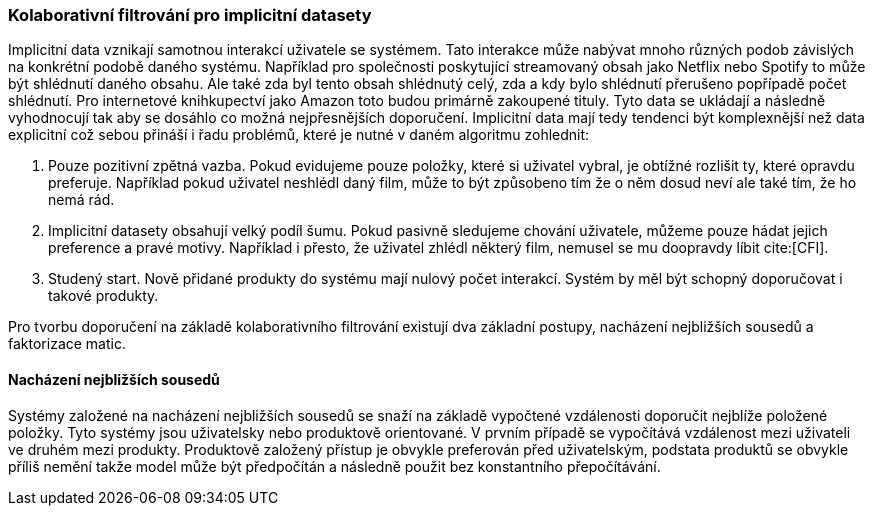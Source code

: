 
=== Kolaborativní filtrování pro implicitní datasety

Implicitní data vznikají samotnou interakcí uživatele se systémem. Tato interakce může nabývat mnoho různých podob závislých na konkrétní podobě daného systému. Například pro společnosti poskytující streamovaný obsah jako Netflix nebo Spotify to může být shlédnutí daného obsahu. Ale také zda byl tento obsah shlédnutý celý, zda a kdy bylo shlédnutí přerušeno popřípadě počet shlédnutí. Pro internetové knihkupectví jako Amazon toto budou primárně zakoupené tituly. Tyto data se ukládají a následně vyhodnocují tak aby se dosáhlo co možná nejpřesnějších doporučení. Implicitní data mají tedy tendenci být komplexnější než data explicitní což sebou přináší i řadu problémů, které je nutné v daném algoritmu zohlednit:

1. Pouze pozitivní zpětná vazba. Pokud evidujeme pouze položky, které si uživatel vybral, je obtížné rozlišit ty, které opravdu preferuje. Například pokud uživatel neshlédl daný film, může to být způsobeno tím že o něm dosud neví ale také tím, že ho nemá rád.

2. Implicitní datasety obsahují velký podíl šumu. Pokud pasivně sledujeme chování uživatele, můžeme pouze hádat jejich preference a pravé motivy. Například i přesto, že uživatel zhlédl některý film, nemusel se mu doopravdy líbit cite:[CFI].

3. Studený start. Nově přidané produkty do systému mají nulový počet interakcí. Systém by měl být schopný doporučovat i takové produkty.  

Pro tvorbu doporučení na základě kolaborativního filtrování existují dva základní postupy, nacházení nejbližších sousedů a faktorizace matic.   

==== Nacházení nejbližších sousedů

Systémy založené na nacházení nejbližších sousedů se snaží na základě vypočtené vzdálenosti doporučit nejblíže položené položky. Tyto systémy jsou uživatelsky nebo produktově orientované. V prvním případě se vypočítává vzdálenost mezi uživateli ve druhém mezi produkty. Produktově založený přístup je obvykle preferován před uživatelským, podstata produktů se obvykle příliš nemění takže model může být předpočítán a následně použit bez konstantního přepočítávání.






